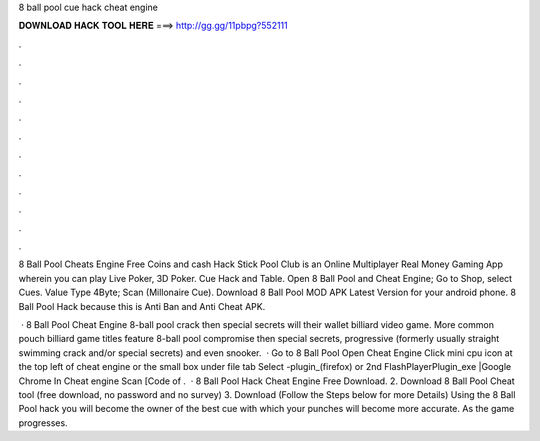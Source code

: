 8 ball pool cue hack cheat engine



𝐃𝐎𝐖𝐍𝐋𝐎𝐀𝐃 𝐇𝐀𝐂𝐊 𝐓𝐎𝐎𝐋 𝐇𝐄𝐑𝐄 ===> http://gg.gg/11pbpg?552111



.



.



.



.



.



.



.



.



.



.



.



.

8 Ball Pool Cheats Engine Free Coins and cash Hack Stick Pool Club is an Online Multiplayer Real Money Gaming App wherein you can play Live Poker, 3D Poker. Cue Hack and Table. Open 8 Ball Pool and Cheat Engine; Go to Shop, select Cues. Value Type 4Byte; Scan (Millonaire Cue). Download 8 Ball Pool MOD APK Latest Version for your android phone. 8 Ball Pool Hack because this is Anti Ban and Anti Cheat APK.

 · 8 Ball Pool Cheat Engine 8-ball pool crack then special secrets will their wallet billiard video game. More common pouch billiard game titles feature 8-ball pool compromise then special secrets, progressive (formerly usually straight swimming crack and/or special secrets) and even snooker.  · Go to 8 Ball Pool Open Cheat Engine Click mini cpu icon at the top left of cheat engine or the small box under file tab Select -plugin_(firefox) or 2nd FlashPlayerPlugin_exe |Google Chrome In Cheat engine Scan [Code of .  · 8 Ball Pool Hack Cheat Engine Free Download. 2. Download 8 Ball Pool Cheat tool (free download, no password and no survey) 3. Download  (Follow the Steps below for more Details) Using the 8 Ball Pool hack you will become the owner of the best cue with which your punches will become more accurate. As the game progresses.
